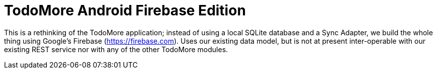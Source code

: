 = TodoMore Android Firebase Edition

This is a rethinking of the TodoMore application; instead of using a local SQLite database and
a Sync Adapter, we build the whole thing using Google's Firebase (https://firebase.com).
Uses our existing data model, but is not at present inter-operable with our existing REST service
nor with any of the other TodoMore modules.
